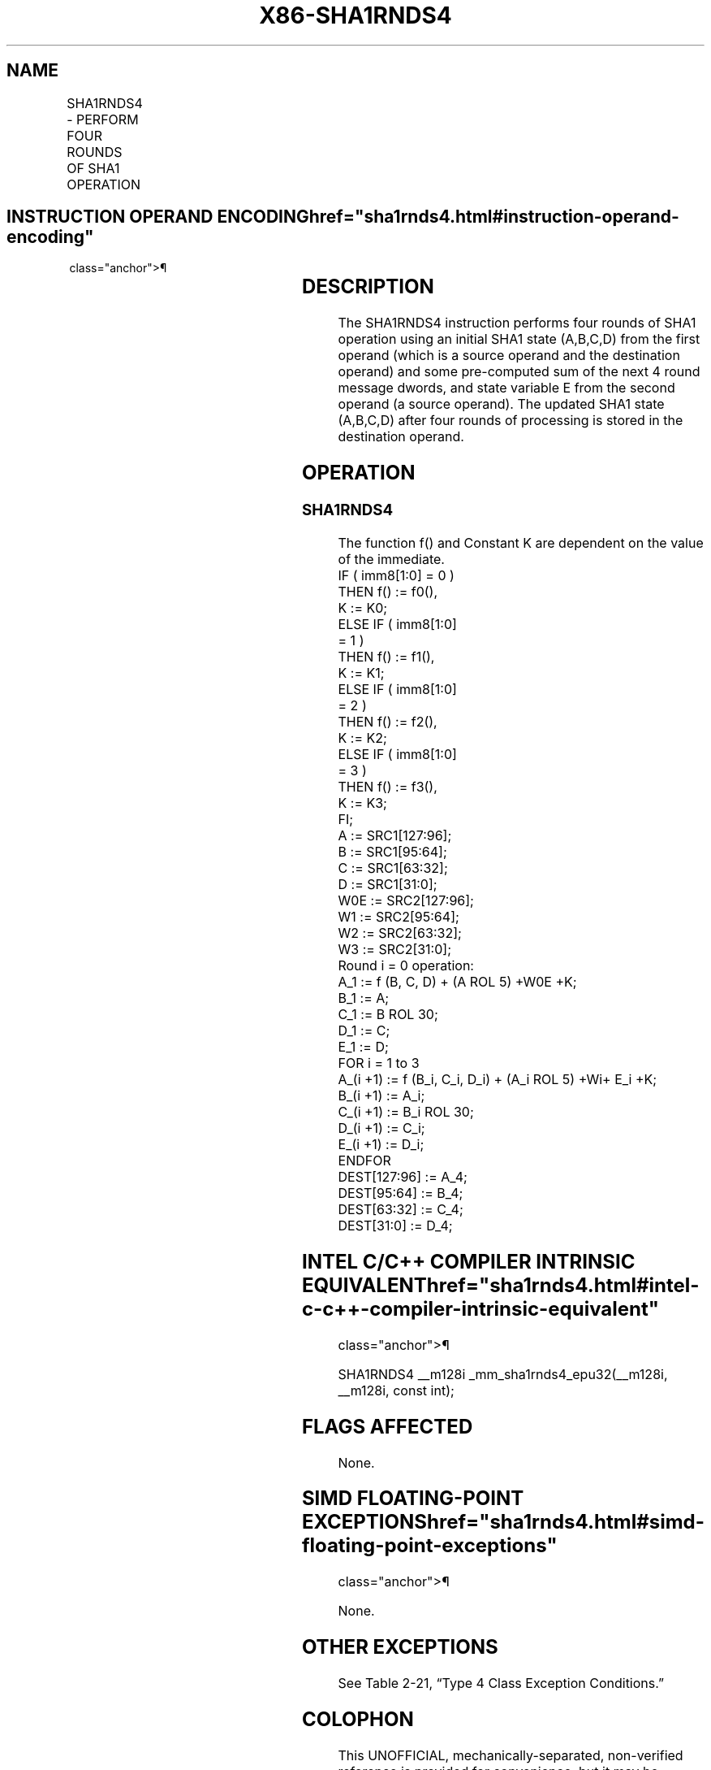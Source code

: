 '\" t
.nh
.TH "X86-SHA1RNDS4" "7" "December 2023" "Intel" "Intel x86-64 ISA Manual"
.SH NAME
SHA1RNDS4 - PERFORM FOUR ROUNDS OF SHA1 OPERATION
.TS
allbox;
l l l l l 
l l l l l .
\fBOpcode/Instruction\fP	\fBOp/En\fP	\fB64/32 bit Mode Support\fP	\fBCPUID Feature Flag\fP	\fBDescription\fP
T{
NP 0F 3A CC /r ib SHA1RNDS4 xmm1, xmm2/m128, imm8
T}	RMI	V/V	SHA	T{
Performs four rounds of SHA1 operation operating on SHA1 state (A,B,C,D) from xmm1, with a pre-computed sum of the next 4 round message dwords and state variable E from xmm2/m128. The immediate byte controls logic functions and round constants.
T}
.TE

.SH INSTRUCTION OPERAND ENCODING  href="sha1rnds4.html#instruction-operand-encoding"
class="anchor">¶

.TS
allbox;
l l l l 
l l l l .
\fBOp/En\fP	\fBOperand 1\fP	\fBOperand 2\fP	\fBOperand 3\fP
RMI	ModRM:reg (r, w)	ModRM:r/m (r)	imm8
.TE

.SH DESCRIPTION
The SHA1RNDS4 instruction performs four rounds of SHA1 operation using
an initial SHA1 state (A,B,C,D) from the first operand (which is a
source operand and the destination operand) and some pre-computed sum of
the next 4 round message dwords, and state variable E from the second
operand (a source operand). The updated SHA1 state (A,B,C,D) after four
rounds of processing is stored in the destination operand.

.SH OPERATION
.SS SHA1RNDS4
.EX
The function f() and Constant K are dependent on the value of the immediate.
IF ( imm8[1:0] = 0 )
    THEN f() := f0(),
        K := K0;
ELSE IF ( imm8[1:0]
        = 1 )
    THEN f() := f1(),
        K := K1;
ELSE IF ( imm8[1:0]
        = 2 )
    THEN f() := f2(),
        K := K2;
ELSE IF ( imm8[1:0]
        = 3 )
    THEN f() := f3(),
        K := K3;
FI;
A := SRC1[127:96];
B := SRC1[95:64];
C := SRC1[63:32];
D := SRC1[31:0];
W0E := SRC2[127:96];
W1 := SRC2[95:64];
W2 := SRC2[63:32];
W3 := SRC2[31:0];
Round i = 0 operation:
A_1 := f (B, C, D) + (A ROL 5) +W0E +K;
B_1 := A;
C_1 := B ROL 30;
D_1 := C;
E_1 := D;
FOR i = 1 to 3
    A_(i +1) := f (B_i, C_i, D_i) + (A_i ROL 5) +Wi+ E_i +K;
    B_(i +1) := A_i;
    C_(i +1) := B_i ROL 30;
    D_(i +1) := C_i;
    E_(i +1) := D_i;
ENDFOR
DEST[127:96] := A_4;
DEST[95:64] := B_4;
DEST[63:32] := C_4;
DEST[31:0] := D_4;
.EE

.SH INTEL C/C++ COMPILER INTRINSIC EQUIVALENT  href="sha1rnds4.html#intel-c-c++-compiler-intrinsic-equivalent"
class="anchor">¶

.EX
SHA1RNDS4 __m128i _mm_sha1rnds4_epu32(__m128i, __m128i, const int);
.EE

.SH FLAGS AFFECTED
None.

.SH SIMD FLOATING-POINT EXCEPTIONS  href="sha1rnds4.html#simd-floating-point-exceptions"
class="anchor">¶

.PP
None.

.SH OTHER EXCEPTIONS
See Table 2-21, “Type 4 Class
Exception Conditions.”

.SH COLOPHON
This UNOFFICIAL, mechanically-separated, non-verified reference is
provided for convenience, but it may be
incomplete or
broken in various obvious or non-obvious ways.
Refer to Intel® 64 and IA-32 Architectures Software Developer’s
Manual
\[la]https://software.intel.com/en\-us/download/intel\-64\-and\-ia\-32\-architectures\-sdm\-combined\-volumes\-1\-2a\-2b\-2c\-2d\-3a\-3b\-3c\-3d\-and\-4\[ra]
for anything serious.

.br
This page is generated by scripts; therefore may contain visual or semantical bugs. Please report them (or better, fix them) on https://github.com/MrQubo/x86-manpages.
